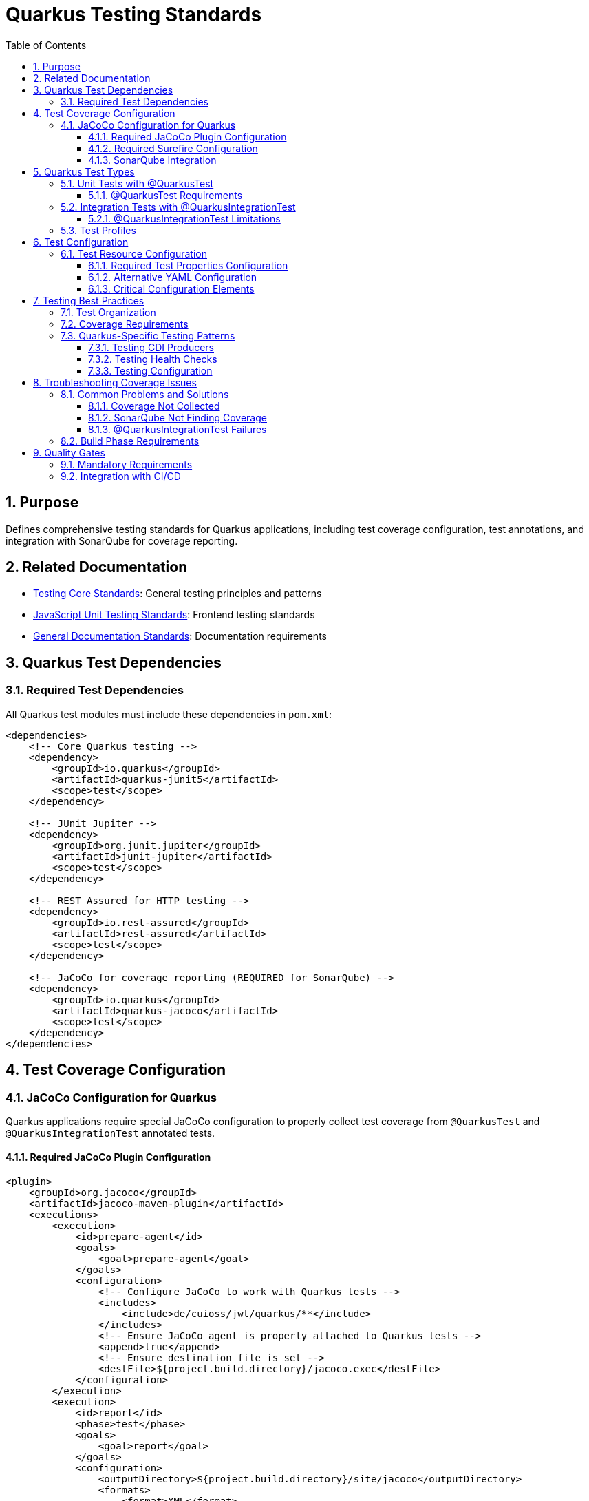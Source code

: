 = Quarkus Testing Standards
:toc: left
:toclevels: 3
:sectnums:

== Purpose
Defines comprehensive testing standards for Quarkus applications, including test coverage configuration, test annotations, and integration with SonarQube for coverage reporting.

== Related Documentation
* xref:../testing/core-standards.adoc[Testing Core Standards]: General testing principles and patterns
* xref:../javascript/unit-testing-standards.adoc[JavaScript Unit Testing Standards]: Frontend testing standards
* xref:../documentation/general-standard.adoc[General Documentation Standards]: Documentation requirements

== Quarkus Test Dependencies

=== Required Test Dependencies
All Quarkus test modules must include these dependencies in `pom.xml`:

[source,xml]
----
<dependencies>
    <!-- Core Quarkus testing -->
    <dependency>
        <groupId>io.quarkus</groupId>
        <artifactId>quarkus-junit5</artifactId>
        <scope>test</scope>
    </dependency>
    
    <!-- JUnit Jupiter -->
    <dependency>
        <groupId>org.junit.jupiter</groupId>
        <artifactId>junit-jupiter</artifactId>
        <scope>test</scope>
    </dependency>
    
    <!-- REST Assured for HTTP testing -->
    <dependency>
        <groupId>io.rest-assured</groupId>
        <artifactId>rest-assured</artifactId>
        <scope>test</scope>
    </dependency>
    
    <!-- JaCoCo for coverage reporting (REQUIRED for SonarQube) -->
    <dependency>
        <groupId>io.quarkus</groupId>
        <artifactId>quarkus-jacoco</artifactId>
        <scope>test</scope>
    </dependency>
</dependencies>
----

== Test Coverage Configuration

=== JaCoCo Configuration for Quarkus
Quarkus applications require special JaCoCo configuration to properly collect test coverage from `@QuarkusTest` and `@QuarkusIntegrationTest` annotated tests.

==== Required JaCoCo Plugin Configuration
[source,xml]
----
<plugin>
    <groupId>org.jacoco</groupId>
    <artifactId>jacoco-maven-plugin</artifactId>
    <executions>
        <execution>
            <id>prepare-agent</id>
            <goals>
                <goal>prepare-agent</goal>
            </goals>
            <configuration>
                <!-- Configure JaCoCo to work with Quarkus tests -->
                <includes>
                    <include>de/cuioss/jwt/quarkus/**</include>
                </includes>
                <!-- Ensure JaCoCo agent is properly attached to Quarkus tests -->
                <append>true</append>
                <!-- Ensure destination file is set -->
                <destFile>${project.build.directory}/jacoco.exec</destFile>
            </configuration>
        </execution>
        <execution>
            <id>report</id>
            <phase>test</phase>
            <goals>
                <goal>report</goal>
            </goals>
            <configuration>
                <outputDirectory>${project.build.directory}/site/jacoco</outputDirectory>
                <formats>
                    <format>XML</format>
                    <format>HTML</format>
                </formats>
            </configuration>
        </execution>
    </executions>
</plugin>
----

==== Required Surefire Configuration
The Maven Surefire plugin must be configured to properly include the JaCoCo agent for Quarkus tests:

[source,xml]
----
<plugin>
    <artifactId>maven-surefire-plugin</artifactId>
    <configuration>
        <systemPropertyVariables>
            <java.util.logging.manager>org.jboss.logmanager.LogManager</java.util.logging.manager>
            <java.util.logging.config.file>${project.build.testOutputDirectory}/logging.properties</java.util.logging.config.file>
            <maven.home>${maven.home}</maven.home>
        </systemPropertyVariables>
        <useModulePath>false</useModulePath>
        <useFile>false</useFile>
        <trimStackTrace>false</trimStackTrace>
        <enableAssertions>true</enableAssertions>
        <!-- CRITICAL: Include JaCoCo agent with @{argLine} placeholder -->
        <argLine>@{argLine} -XX:+IgnoreUnrecognizedVMOptions -Djava.awt.headless=true</argLine>
    </configuration>
</plugin>
----

==== SonarQube Integration
Configure SonarQube to read the JaCoCo XML reports:

[source,xml]
----
<properties>
    <!-- Configure SonarQube to find JaCoCo coverage reports -->
    <sonar.coverage.jacoco.xmlReportPaths>${project.build.directory}/site/jacoco/jacoco.xml</sonar.coverage.jacoco.xmlReportPaths>
</properties>
----

== Quarkus Test Types

=== Unit Tests with @QuarkusTest
Use `@QuarkusTest` for tests that require the full CDI context and Quarkus application lifecycle:

[source,java]
----
@QuarkusTest
@TestProfile(JwtTestProfile.class)
class JwtValidationConfigTest {

    @Inject
    JwtValidationConfig jwtConfig;

    @Test
    @DisplayName("Should load configuration with default values")
    void shouldLoadConfigWithDefaults() {
        // Assert
        assertNotNull(jwtConfig);
        assertNotNull(jwtConfig.issuers());
        assertTrue(jwtConfig.issuers().containsKey("default"));
    }
}
----

==== @QuarkusTest Requirements
* **CDI Injection**: Full CDI context is available, `@Inject` annotations work
* **Application Lifecycle**: Complete Quarkus application startup and shutdown
* **Test Profiles**: Use `@TestProfile` to configure test-specific settings
* **Coverage Collection**: Automatically collected by JaCoCo when properly configured

=== Integration Tests with @QuarkusIntegrationTest
Use `@QuarkusIntegrationTest` for tests that verify the packaged application works correctly:

[source,java]
----
@QuarkusIntegrationTest
@TestProfile(JwtTestProfile.class)
class NativeTokenValidatorProducerIT {

    @Test
    @DisplayName("Should start application successfully in native mode")
    void shouldStartApplicationInNativeMode() {
        // Given: The Quarkus application is running in native mode
        // When: The application has started successfully (no startup exceptions)
        // Then: This test passes, indicating all JWT components are properly configured
        
        // Basic smoke test - successful startup indicates proper CDI configuration
        assert true : "Application started successfully in native mode";
    }
}
----

==== @QuarkusIntegrationTest Limitations
* **No CDI Injection**: `@Inject` annotations are NOT supported
* **HTTP Testing**: Use RestAssured to test through HTTP endpoints
* **Application Packaging**: Requires `mvn package` to be run first
* **Native Mode**: Primarily for testing native builds and packaged applications

=== Test Profiles
Create test profiles to configure different test scenarios:

[source,java]
----
public class JwtTestProfile implements QuarkusTestProfile {
    
    @Override
    public Map<String, String> getConfigOverrides() {
        return Map.of(
            "cui.jwt.issuers.default.jwks-url", "https://example.com/.well-known/jwks.json",
            "cui.jwt.health.enabled", "true"
        );
    }
    
    @Override
    public String getConfigProfile() {
        return "test";
    }
}
----

== Test Configuration

=== Test Resource Configuration
All Quarkus test modules must include properly configured test resources to ensure consistent test behavior and coverage collection.

==== Required Test Properties Configuration
Create `src/test/resources/application.properties` with essential Quarkus and JaCoCo settings:

[source,properties]
----
# Test configuration for Quarkus tests
quarkus.log.level=INFO
quarkus.log.category."de.cuioss.jwt".level=DEBUG
quarkus.log.category."org.jboss.logmanager".level=WARN
quarkus.jacoco.reuse-data-file=true
quarkus.log.console.enable=true
quarkus.log.console.format=%d{yyyy-MM-dd HH:mm:ss,SSS} %-5p [%c] (%t) %s%e%n

# Default issuer configuration - base configuration that can be overridden by test profiles
cui.jwt.issuers.default.url=https://test-auth.example.com
cui.jwt.issuers.default.enabled=true
cui.jwt.issuers.default.public-key-location=classpath:keys/test_public_key.pem

# Configure a test issuer
cui.jwt.issuers.test-issuer.url=https://test-issuer.example.com
cui.jwt.issuers.test-issuer.jwks.url=https://test-issuer.example.com/.well-known/jwks.json
cui.jwt.issuers.test-issuer.jwks.refresh-interval-seconds=300
cui.jwt.issuers.test-issuer.jwks.read-timeout-ms=5000
cui.jwt.issuers.test-issuer.enabled=true

# Global parser configuration
cui.jwt.parser.max-token-size-bytes=8192
cui.jwt.parser.audience=test-audience
cui.jwt.parser.leeway-seconds=30
cui.jwt.parser.validate-not-before=true
cui.jwt.parser.validate-expiration=true
cui.jwt.parser.validate-issued-at=false
cui.jwt.parser.allowed-algorithms=RS256,RS384,RS512,ES256,ES384,ES512

# Health check configuration
cui.jwt.health.enabled=true
cui.jwt.health.jwks.cache-seconds=30
cui.jwt.health.jwks.timeout-seconds=5
----

==== Alternative YAML Configuration
For projects using YAML configuration, create `src/test/resources/application.yaml`:

[source,yaml]
----
# Test configuration for Quarkus tests
quarkus:
  log:
    level: INFO
    console:
      enable: true
      format: "%d{yyyy-MM-dd HH:mm:ss,SSS} %-5p [%c] (%t) %s%e%n"
    category:
      "de.cuioss.jwt":
        level: DEBUG
      "org.jboss.logmanager":
        level: WARN
  jacoco:
    reuse-data-file: true

# JWT configuration for testing
cui:
  jwt:
    issuers:
      default:
        url: https://test-auth.example.com
        enabled: true
        public-key-location: classpath:keys/test_public_key.pem
      test-issuer:
        url: https://test-issuer.example.com
        enabled: true
        jwks:
          url: https://test-issuer.example.com/.well-known/jwks.json
          refresh-interval-seconds: 300
          read-timeout-ms: 5000
    parser:
      max-token-size-bytes: 8192
      audience: test-audience
      leeway-seconds: 30
      validate-not-before: true
      validate-expiration: true
      validate-issued-at: false
      allowed-algorithms: RS256,RS384,RS512,ES256,ES384,ES512
    health:
      enabled: true
      jwks:
        cache-seconds: 30
        timeout-seconds: 5
----

==== Critical Configuration Elements
* **`quarkus.jacoco.reuse-data-file=true`**: Enables proper JaCoCo coverage collection across test runs
* **Logging Configuration**: Essential for debugging test issues and understanding coverage problems
* **Test-Specific Endpoints**: Use `test-` prefixed URLs to avoid conflicts with production configuration
* **Reduced Timeouts**: Lower timeout values for faster test execution
* **Consistent Test Data**: Use standardized test audiences, algorithms, and issuer names

== Testing Best Practices

=== Test Organization
* **Unit Tests**: Place in `src/test/java` with `*Test.java` naming
* **Integration Tests**: Place in `src/test/java` with `*IT.java` naming
* **Test Resources**: Use `src/test/resources` for test configurations
* **Configuration Consistency**: All test modules must use consistent base configuration from the standards above

=== Coverage Requirements
* **Minimum Coverage**: 80% line coverage for business logic
* **CDI Components**: All producers, observers, and interceptors must be tested
* **Configuration**: All configuration classes must have tests
* **Health Checks**: All health check implementations must be tested

=== Quarkus-Specific Testing Patterns

==== Testing CDI Producers
[source,java]
----
@QuarkusTest
class TokenValidatorProducerTest {

    @Inject
    TokenValidator tokenValidator;

    @Test
    @DisplayName("Should produce working TokenValidator")
    void shouldProduceWorkingTokenValidator() {
        // Assert that the producer created a functional bean
        assertNotNull(tokenValidator);
        
        // Test the produced bean's functionality
        assertThrows(TokenValidationException.class, 
            () -> tokenValidator.createAccessToken("invalid-token"));
    }
}
----

==== Testing Health Checks
[source,java]
----
@QuarkusTest
class JwksEndpointHealthCheckTest {

    @Inject
    JwksEndpointHealthCheck healthCheck;

    @Test
    @DisplayName("Should return UP when JWKS endpoints are accessible")
    void shouldReturnUpWhenJwksEndpointsAccessible() {
        // When
        HealthCheckResponse response = healthCheck.call();
        
        // Then
        assertEquals(HealthCheckResponse.Status.UP, response.getStatus());
    }
}
----

==== Testing Configuration
[source,java]
----
@QuarkusTest
@TestProfile(JwtTestProfile.class)
class JwtValidationConfigTest {

    @Inject
    JwtValidationConfig config;

    @Test
    @DisplayName("Should load issuer configuration")
    void shouldLoadIssuerConfiguration() {
        // Assert configuration is properly loaded
        assertNotNull(config.issuers());
        assertTrue(config.issuers().containsKey("default"));
        
        var defaultIssuer = config.issuers().get("default");
        assertNotNull(defaultIssuer.jwksUrl());
    }
}
----

== Troubleshooting Coverage Issues

=== Common Problems and Solutions

==== Coverage Not Collected
**Problem**: JaCoCo shows 0% coverage despite tests running
**Solution**: Ensure `@{argLine}` is included in Surefire configuration:
[source,xml]
----
<argLine>@{argLine} -XX:+IgnoreUnrecognizedVMOptions -Djava.awt.headless=true</argLine>
----

==== SonarQube Not Finding Coverage
**Problem**: SonarQube reports no coverage data
**Solution**: 
1. Verify `quarkus-jacoco` dependency is included
2. Check XML report path in `sonar.coverage.jacoco.xmlReportPaths`
3. Ensure XML format is enabled in JaCoCo report configuration

==== @QuarkusIntegrationTest Failures
**Problem**: Integration tests fail with injection errors
**Solution**: Remove `@Inject` annotations and use HTTP testing instead:
[source,java]
----
// Wrong - @Inject not supported
@Inject TokenValidator tokenValidator;

// Correct - Use HTTP endpoints
RestAssured.when().get("/q/health").then().statusCode(200);
----

=== Build Phase Requirements
* **Unit Tests**: Run during `test` phase
* **Integration Tests**: Run during `integration-test` phase  
* **Coverage Reports**: Generated during `test` and `verify` phases
* **Package Required**: Integration tests require `package` phase completion

== Quality Gates

=== Mandatory Requirements
* All `@QuarkusTest` classes must have coverage data collected
* All CDI producers must be tested with actual injection
* All configuration classes must be tested with test profiles
* Coverage reports must be generated in XML format for SonarQube
* Build must fail if coverage falls below project thresholds

=== Integration with CI/CD
* Run `mvn clean test` for unit test coverage
* Run `mvn clean package verify` for full coverage including integration tests
* SonarQube analysis must include coverage data from JaCoCo XML reports
* Coverage thresholds enforced through quality gates